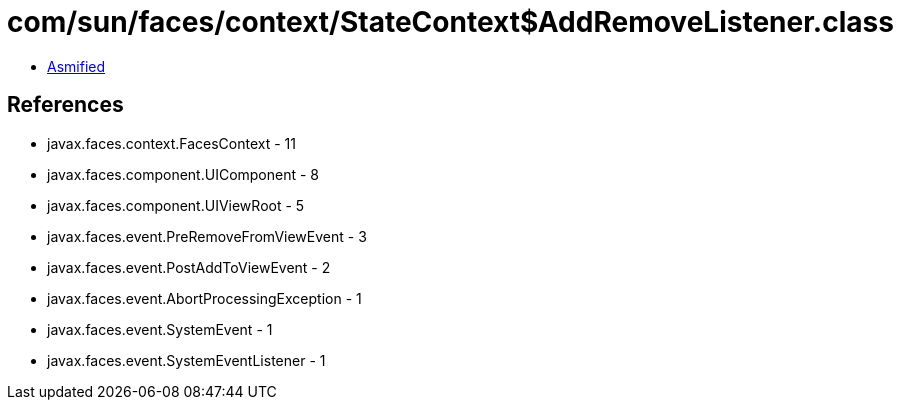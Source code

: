 = com/sun/faces/context/StateContext$AddRemoveListener.class

 - link:StateContext$AddRemoveListener-asmified.java[Asmified]

== References

 - javax.faces.context.FacesContext - 11
 - javax.faces.component.UIComponent - 8
 - javax.faces.component.UIViewRoot - 5
 - javax.faces.event.PreRemoveFromViewEvent - 3
 - javax.faces.event.PostAddToViewEvent - 2
 - javax.faces.event.AbortProcessingException - 1
 - javax.faces.event.SystemEvent - 1
 - javax.faces.event.SystemEventListener - 1
